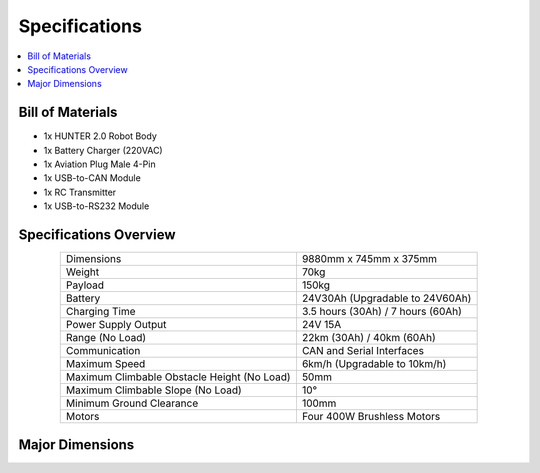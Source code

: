 ==============
Specifications
==============

.. contents::
    :local:

Bill of Materials
=================

*   1x HUNTER 2.0 Robot Body
*   1x Battery Charger (220VAC)
*   1x Aviation Plug Male 4-Pin
*   1x USB-to-CAN Module
*   1x RC Transmitter
*   1x USB-to-RS232 Module

Specifications Overview
=======================

.. list-table::
    :align: center

    * - Dimensions
      - 9880mm x 745mm x 375mm
    * - Weight
      - 70kg
    * - Payload
      - 150kg
    * - Battery
      - 24V30Ah (Upgradable to 24V60Ah)
    * - Charging Time
      - 3.5 hours (30Ah) / 7 hours (60Ah)
    * - Power Supply Output
      - 24V 15A
    * - Range (No Load)
      - 22km (30Ah) / 40km (60Ah)
    * - Communication
      - CAN and Serial Interfaces
    * - Maximum Speed
      - 6km/h (Upgradable to 10km/h)
    * - Maximum Climbable Obstacle Height (No Load)
      - 50mm
    * - Maximum Climbable Slope (No Load)
      - 10°
    * - Minimum Ground Clearance
      - 100mm
    * - Motors
      - Four 400W Brushless Motors

Major Dimensions
================

.. image:: specifications/_images/hunter_20_major_dimensions.png
    :align: center
